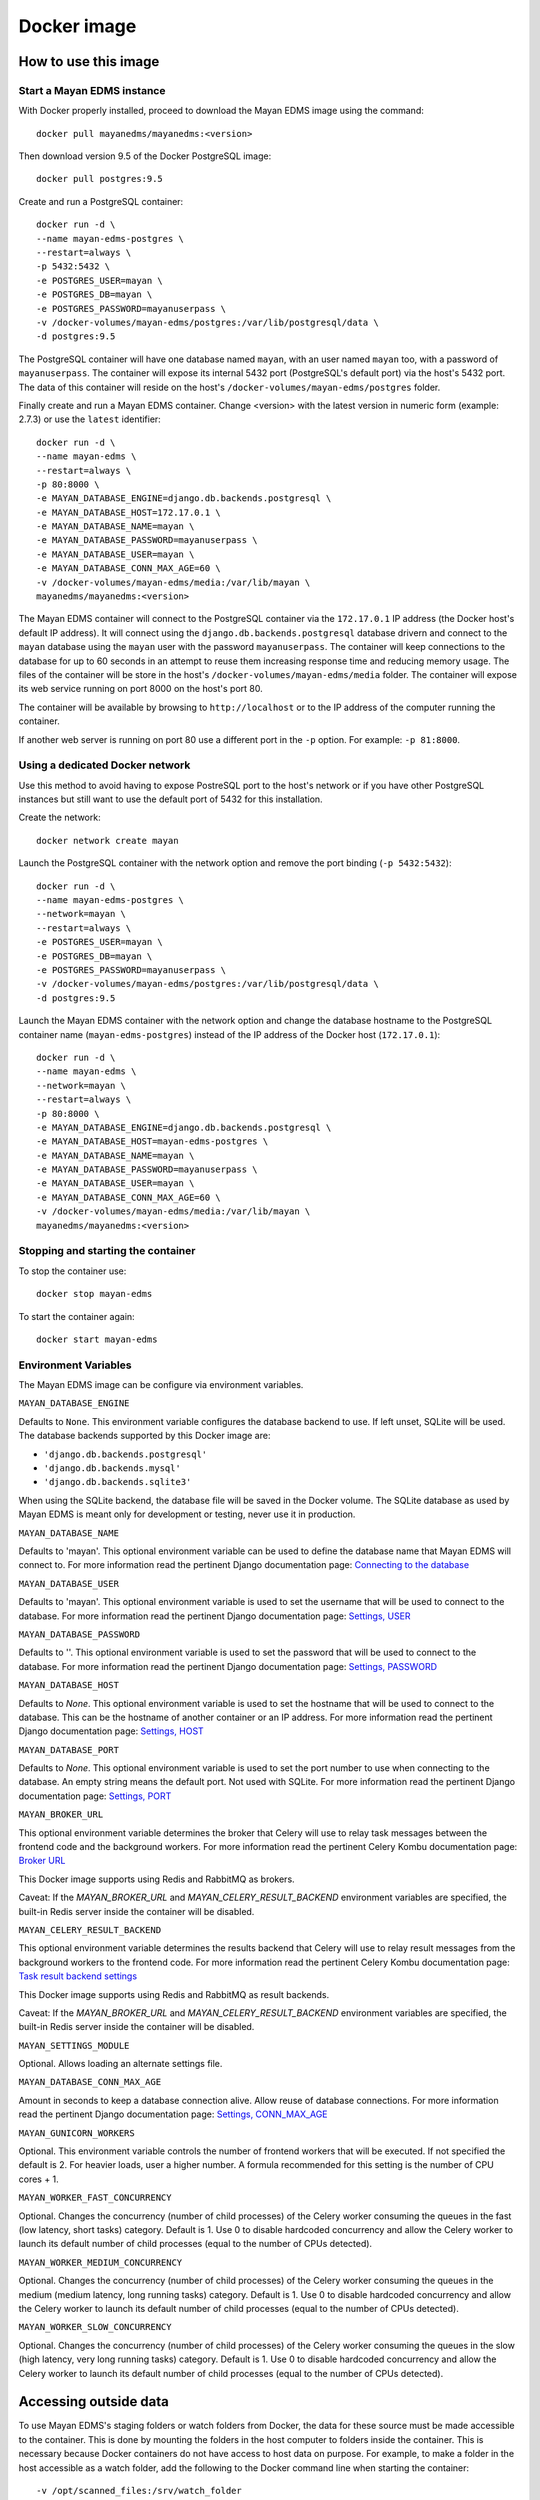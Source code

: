.. _docker:


============
Docker image
============

How to use this image
=====================

Start a Mayan EDMS instance
------------------------------

With Docker properly installed, proceed to download the Mayan EDMS image using the command::

    docker pull mayanedms/mayanedms:<version>

Then download version 9.5 of the Docker PostgreSQL image::

    docker pull postgres:9.5

Create and run a PostgreSQL container::

    docker run -d \
    --name mayan-edms-postgres \
    --restart=always \
    -p 5432:5432 \
    -e POSTGRES_USER=mayan \
    -e POSTGRES_DB=mayan \
    -e POSTGRES_PASSWORD=mayanuserpass \
    -v /docker-volumes/mayan-edms/postgres:/var/lib/postgresql/data \
    -d postgres:9.5

The PostgreSQL container will have one database named ``mayan``, with an user
named ``mayan`` too, with a password of ``mayanuserpass``. The container will
expose its internal 5432 port (PostgreSQL's default port) via the host's
5432 port. The data of this container will reside on the host's
``/docker-volumes/mayan-edms/postgres`` folder.

Finally create and run a Mayan EDMS container. Change <version> with the
latest version in numeric form (example: 2.7.3) or use the ``latest``
identifier::

    docker run -d \
    --name mayan-edms \
    --restart=always \
    -p 80:8000 \
    -e MAYAN_DATABASE_ENGINE=django.db.backends.postgresql \
    -e MAYAN_DATABASE_HOST=172.17.0.1 \
    -e MAYAN_DATABASE_NAME=mayan \
    -e MAYAN_DATABASE_PASSWORD=mayanuserpass \
    -e MAYAN_DATABASE_USER=mayan \
    -e MAYAN_DATABASE_CONN_MAX_AGE=60 \
    -v /docker-volumes/mayan-edms/media:/var/lib/mayan \
    mayanedms/mayanedms:<version>

The Mayan EDMS container will connect to the PostgreSQL container via the
``172.17.0.1`` IP address (the Docker host's default IP address). It will
connect using the ``django.db.backends.postgresql`` database drivern and
connect to the ``mayan`` database using the ``mayan`` user with the password
``mayanuserpass``. The container will keep connections to the database
for up to 60 seconds in an attempt to reuse them increasing response time
and reducing memory usage. The files of the container will be store in the
host's ``/docker-volumes/mayan-edms/media`` folder. The container will
expose its web service running on port 8000 on the host's port 80.

The container will be available by browsing to ``http://localhost`` or to
the IP address of the computer running the container.

If another web server is running on port 80 use a different port in the
``-p`` option. For example: ``-p 81:8000``.


Using a dedicated Docker network
--------------------------------
Use this method to avoid having to expose PostreSQL port to the host's network
or if you have other PostgreSQL instances but still want to use the default
port of 5432 for this installation.

Create the network::

    docker network create mayan

Launch the PostgreSQL container with the network option and remove the port
binding (``-p 5432:5432``)::

    docker run -d \
    --name mayan-edms-postgres \
    --network=mayan \
    --restart=always \
    -e POSTGRES_USER=mayan \
    -e POSTGRES_DB=mayan \
    -e POSTGRES_PASSWORD=mayanuserpass \
    -v /docker-volumes/mayan-edms/postgres:/var/lib/postgresql/data \
    -d postgres:9.5

Launch the Mayan EDMS container with the network option and change the
database hostname to the PostgreSQL container name (``mayan-edms-postgres``)
instead of the IP address of the Docker host (``172.17.0.1``)::

    docker run -d \
    --name mayan-edms \
    --network=mayan \
    --restart=always \
    -p 80:8000 \
    -e MAYAN_DATABASE_ENGINE=django.db.backends.postgresql \
    -e MAYAN_DATABASE_HOST=mayan-edms-postgres \
    -e MAYAN_DATABASE_NAME=mayan \
    -e MAYAN_DATABASE_PASSWORD=mayanuserpass \
    -e MAYAN_DATABASE_USER=mayan \
    -e MAYAN_DATABASE_CONN_MAX_AGE=60 \
    -v /docker-volumes/mayan-edms/media:/var/lib/mayan \
    mayanedms/mayanedms:<version>

Stopping and starting the container
--------------------------------------

To stop the container use::

    docker stop mayan-edms


To start the container again::

    docker start mayan-edms


Environment Variables
---------------------

The Mayan EDMS image can be configure via environment variables.

``MAYAN_DATABASE_ENGINE``

Defaults to ``None``. This environment variable configures the database
backend to use. If left unset, SQLite will be used. The database backends
supported by this Docker image are:

- ``'django.db.backends.postgresql'``
- ``'django.db.backends.mysql'``
- ``'django.db.backends.sqlite3'``

When using the SQLite backend, the database file will be saved in the Docker
volume. The SQLite database as used by Mayan EDMS is meant only for development
or testing, never use it in production.

``MAYAN_DATABASE_NAME``

Defaults to 'mayan'. This optional environment variable can be used to define
the database name that Mayan EDMS will connect to. For more information read
the pertinent Django documentation page: `Connecting to the database`_

.. _Connecting to the database: https://docs.djangoproject.com/en/1.10/ref/databases/#connecting-to-the-database

``MAYAN_DATABASE_USER``

Defaults to 'mayan'. This optional environment variable is used to set the
username that will be used to connect to the database. For more information
read the pertinent Django documentation page: `Settings, USER`_

.. _Settings, USER: https://docs.djangoproject.com/en/1.10/ref/settings/#user

``MAYAN_DATABASE_PASSWORD``

Defaults to ''. This optional environment variable is used to set the
password that will be used to connect to the database. For more information
read the pertinent Django documentation page: `Settings, PASSWORD`_

.. _Settings, PASSWORD: https://docs.djangoproject.com/en/1.10/ref/settings/#password

``MAYAN_DATABASE_HOST``

Defaults to `None`. This optional environment variable is used to set the
hostname that will be used to connect to the database. This can be the
hostname of another container or an IP address. For more information read
the pertinent Django documentation page: `Settings, HOST`_

.. _Settings, HOST: https://docs.djangoproject.com/en/1.10/ref/settings/#host

``MAYAN_DATABASE_PORT``

Defaults to `None`. This optional environment variable is used to set the
port number to use when connecting to the database. An empty string means
the default port. Not used with SQLite. For more information read the
pertinent Django documentation page: `Settings, PORT`_

.. _Settings, PORT: https://docs.djangoproject.com/en/1.11/ref/settings/#port

``MAYAN_BROKER_URL``

This optional environment variable determines the broker that Celery will use
to relay task messages between the frontend code and the background workers.
For more information read the pertinent Celery Kombu documentation page: `Broker URL`_

.. _Broker URL: http://kombu.readthedocs.io/en/latest/userguide/connections.html#connection-urls

This Docker image supports using Redis and RabbitMQ as brokers.

Caveat: If the `MAYAN_BROKER_URL` and `MAYAN_CELERY_RESULT_BACKEND` environment
variables are specified, the built-in Redis server inside the container will
be disabled.

``MAYAN_CELERY_RESULT_BACKEND``

This optional environment variable determines the results backend that Celery
will use to relay result messages from the background workers to the frontend
code. For more information read the pertinent Celery Kombu documentation page:
`Task result backend settings`_

.. _Task result backend settings: http://docs.celeryproject.org/en/3.1/configuration.html#celery-result-backend

This Docker image supports using Redis and RabbitMQ as result backends.

Caveat: If the `MAYAN_BROKER_URL` and `MAYAN_CELERY_RESULT_BACKEND` environment
variables are specified, the built-in Redis server inside the container will
be disabled.

``MAYAN_SETTINGS_MODULE``

Optional. Allows loading an alternate settings file.

``MAYAN_DATABASE_CONN_MAX_AGE``

Amount in seconds to keep a database connection alive. Allow reuse of database
connections. For more information read the pertinent Django documentation
page: `Settings, CONN_MAX_AGE`_

.. _Settings, CONN_MAX_AGE: https://docs.djangoproject.com/en/1.10/ref/settings/#conn-max-age

``MAYAN_GUNICORN_WORKERS``

Optional. This environment variable controls the number of frontend workers
that will be executed. If not specified the default is 2. For heavier loads,
user a higher number. A formula recommended for this setting is the number
of CPU cores + 1.

``MAYAN_WORKER_FAST_CONCURRENCY``

Optional. Changes the concurrency (number of child processes) of the Celery
worker consuming the queues in the fast (low latency, short tasks) category.
Default is 1. Use 0 to disable hardcoded concurrency and allow the Celery
worker to launch its default number of child processes (equal to the number
of CPUs detected).

``MAYAN_WORKER_MEDIUM_CONCURRENCY``

Optional. Changes the concurrency (number of child processes) of the Celery
worker consuming the queues in the medium (medium latency, long running tasks)
category. Default is 1. Use 0 to disable hardcoded concurrency and allow the
Celery worker to launch its default number of child processes (equal to the
number of CPUs detected).

``MAYAN_WORKER_SLOW_CONCURRENCY``

Optional. Changes the concurrency (number of child processes) of the Celery
worker consuming the queues in the slow (high latency, very long running tasks)
category. Default is 1. Use 0 to disable hardcoded concurrency and allow the
Celery worker to launch its default number of child processes (equal to the
number of CPUs detected).

Accessing outside data
======================

To use Mayan EDMS's staging folders or watch folders from Docker, the data
for these source must be made accessible to the container. This is done by
mounting the folders in the host computer to folders inside the container.
This is necessary because Docker containers do not have access to host data
on purpose. For example, to make a folder in the host accessible as a watch
folder, add the following to the Docker command line when starting the
container::

    -v /opt/scanned_files:/srv/watch_folder

The command line would look like this::

    docker run ... -v /opt/scanned_files:/srv/watch_folder mayanedms/mayanedms:latest

Now create a watch folder in Mayan EDMS using the path ``/srv/watch_folder``
and the documents from the host folder ``/opt/scanned_files`` will be
automatically available. Use the same procedure to mount host folders to be
used as staging folderes. In this example ``/srv/watch_folder`` was as the
container directory, but any path can be used as long as it is not an
already existing path or a path used by any other program.


Performing backups
==================

To backup the existing data, stop the image and copy the content of the volume.
For the example::

    docker run -d --name mayan-edms --restart=always -p 80:8000 \
    -v /docker-volumes/mayan:/var/lib/mayan \
    -v /opt/scanned_files:/srv/watch_folder mayanedms/mayanedms:latest

That would be the ``/docker-volumes/mayan folder``::

    sudo tar -zcvf backup.tar.gz /docker-volumes/mayan
    sudo chown `whoami` backup.tar.gz

If using an external PostgreSQL or MySQL database or database containers, these
too need to be backed up using their respective procedures. A simple solution
is to copy the entire database container volume after the container has
been stopped.

Restoring from a backup
=======================

Uncompress the backup archive in the original docker volume using::

    sudo tar -xvzf backup.tar.gz -C /

Upgrading
=========

Upgrading a Mayan EDMS Docker container is actually a matter of stopping and
deleting the container, downloading the most recent version of the image and
starting a container again. The container will take care of updating the
database structure to the newest version if necessary.

**IMPORTANT!** Do not delete the volume storing the data, only the container.

Stop the container to be upgraded::

    docker stop mayan-edms


Remove the container::

    docker rm mayan-edms


Pull the new image version::

    docker pull mayanedms/mayanedms:latest


Start the container again with the new image version::

    docker run -d --name mayan-edms --restart=always -p 80:8000 -v /docker-volumes/mayan:/var/lib/mayan mayanedms/mayanedms:latest

Building the image
==================

Clone the repository with::

    git clone https://gitlab.com/mayan-edms/mayan-edms.git

Change to the directory of the cloned repository::

    cd mayan-edms

Execute Docker's build command using the provided makefile::

    make docker-build

Or using an apt cacher to speed up the build::

    make docker-build-with-proxy APT_PROXY=172.17.0.1:3142

Replace the IP address `172.17.0.1` with the IP address of the computer
running the APT proxy and caching service.

Customizing the image
=====================

Simple method
-------------

If you just need to add a few Ubuntu or Python packages to your installation,
you can use the following environment variables:

``MAYAN_APT_INSTALLS``

Specifies a list of Ubuntu .deb packages to be installed via APT when the
container is first created. The installed packages are not lost when the image
is stopped. Example: To install the Tesseract OCR language packs for German
and Spanish add the following in your ``docker start`` command line::

    -e MAYAN_APT_INSTALLS="tesseract-ocr-deu tesseract-ocr-spa"

``MAYAN_PIP_INSTALLS``

Specifies a list of Python packages to be installed via ``pip``. Packages will
be downloaded from the Python Package Index (https://pypi.python.org) by
default.

Using Docker compose
====================

To deploy a complete production stack using the included Docker compose file
execute::

    docker-compose -f docker-compose.yml up -d

This Docker compose file will provision four containers:

- Postgres as the database
- Redis as the Celery result storage
- RabbitMQ as the Celery broker
- Mayan EDMS using the above service containers

To stop the stack use::

    docker-compose -f docker-compose.yml stop

The stack will also create four volumes to store the data of each container.
These are:

- mayan_app - The Mayan EDMS data container, normally called `mayan_data` when not using Docker compose.
- mayan_broker - The broker volume, in this case RabbitMQ.
- mayan_db - The database volume, in this case Postgres.
- mayan_results - The celery result backend volume, in this case Redis.


Nightly images
==============
The continious integration pipeline used for testing development builds also
produces a resulting Docker image. These are build automatically and their
stability is not guaranteed. They should never be used in production.
If you want to try out the Docker images the development uses or want a sneak
peek at the new features being worked on checkout the container registry at:
https://gitlab.com/mayan-edms/mayan-edms/container_registry
